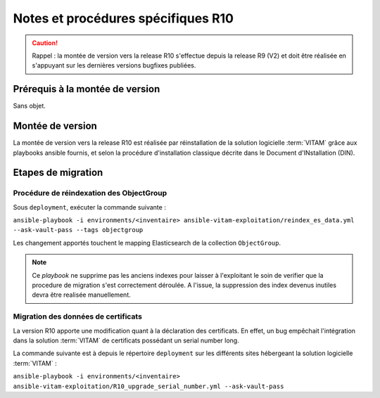 Notes et procédures spécifiques R10
###################################

.. caution:: Rappel : la montée de version vers la release R10 s'effectue depuis la release R9 (V2) et doit être réalisée en s'appuyant sur les dernières versions bugfixes publiées. 

Prérequis à la montée de version
================================

Sans objet. 

Montée de version
=================

La montée de version vers la release R10 est réalisée par réinstallation de la solution logicielle :term:`VITAM` grâce aux playbooks ansible fournis, et selon la procédure d'installation classique décrite dans le Document d'INstallation (DIN). 

Etapes de migration 
===================

Procédure de réindexation des ObjectGroup 
-----------------------------------------

Sous ``deployment``, exécuter la commande suivante :

``ansible-playbook -i environments/<inventaire> ansible-vitam-exploitation/reindex_es_data.yml --ask-vault-pass --tags objectgroup``

Les changement apportés touchent le mapping Elasticsearch de la collection ``ObjectGroup``. 

.. note:: Ce `playbook` ne supprime pas les anciens indexes pour laisser à l'exploitant le soin de verifier que la procedure de migration s'est correctement déroulée. A l'issue, la suppression des index devenus inutiles devra être realisée manuellement.

Migration des données de certificats
------------------------------------

La version R10 apporte une modification quant à la déclaration des certificats. En effet, un bug empêchait l'intégration dans la solution :term:`VITAM` de certificats possédant un serial number long. 

La commande suivante est à depuis le répertoire ``deployment`` sur les différents sites hébergeant la solution logicielle :term:`VITAM` :

``ansible-playbook -i environments/<inventaire> ansible-vitam-exploitation/R10_upgrade_serial_number.yml --ask-vault-pass``
